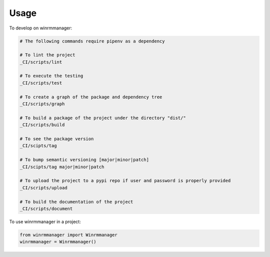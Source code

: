 =====
Usage
=====


To develop on winrmmanager:

.. code-block:: bash

    # The following commands require pipenv as a dependency

    # To lint the project
    _CI/scripts/lint

    # To execute the testing
    _CI/scripts/test

    # To create a graph of the package and dependency tree
    _CI/scripts/graph

    # To build a package of the project under the directory "dist/"
    _CI/scripts/build

    # To see the package version
    _CI/scipts/tag

    # To bump semantic versioning [major|minor|patch]
    _CI/scipts/tag major|minor|patch

    # To upload the project to a pypi repo if user and password is properly provided
    _CI/scripts/upload

    # To build the documentation of the project
    _CI/scripts/document



To use winrmmanager in a project:

.. code-block:: python

    from winrmmanager import Winrmmanager
    winrmmanager = Winrmmanager()
